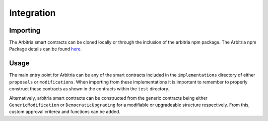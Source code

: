 .. index:: ! integration

.. _integration:
.. _package: http://www.google.com/

__ package_

###########
Integration
###########

Importing
=========
The Arbitria smart contracts can be cloned locally or through the inclusion of the arbitria npm package.
The Arbitria npm Package details can be found `here`__.


Usage
=====
The main entry point for Arbitria can be any of the smart contracts included in the ``implementations``
directory of either ``proposals`` or ``modifications``. When importing from these implementations it is
important to remember to properly construct these contracts as shown in the contracts within the ``test``
directory.

Alternatively, arbitria smart contracts can be constructed from the generic contracts being either
``GenericModification`` or ``DemocraticUpgrading`` for a modifiable or upgradeable structure respectively.
From this, custom approval criterea and functions can be added.
